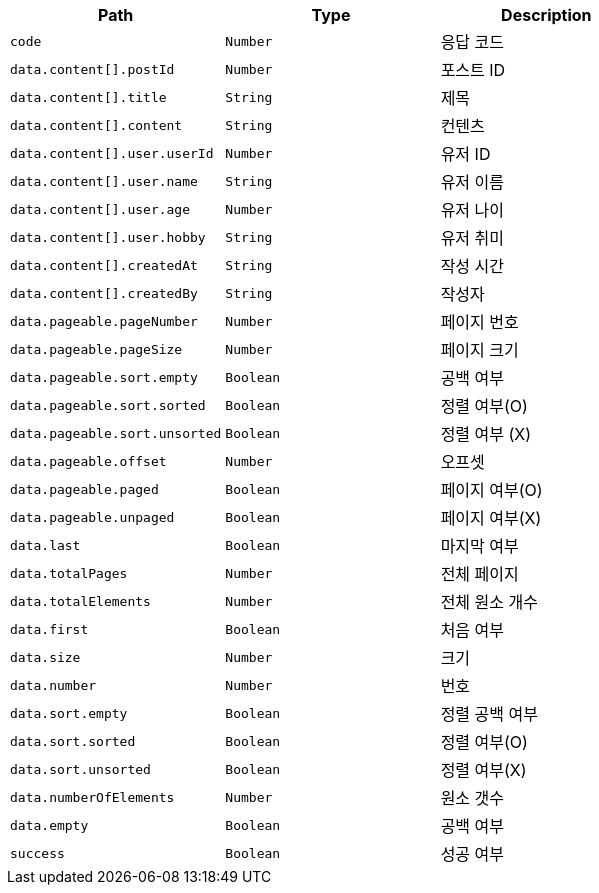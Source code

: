 |===
|Path|Type|Description

|`+code+`
|`+Number+`
|응답 코드

|`+data.content[].postId+`
|`+Number+`
|포스트 ID

|`+data.content[].title+`
|`+String+`
|제목

|`+data.content[].content+`
|`+String+`
|컨텐츠

|`+data.content[].user.userId+`
|`+Number+`
|유저 ID

|`+data.content[].user.name+`
|`+String+`
|유저 이름

|`+data.content[].user.age+`
|`+Number+`
|유저 나이

|`+data.content[].user.hobby+`
|`+String+`
|유저 취미

|`+data.content[].createdAt+`
|`+String+`
|작성 시간

|`+data.content[].createdBy+`
|`+String+`
|작성자

|`+data.pageable.pageNumber+`
|`+Number+`
|페이지 번호

|`+data.pageable.pageSize+`
|`+Number+`
|페이지 크기

|`+data.pageable.sort.empty+`
|`+Boolean+`
|공백 여부

|`+data.pageable.sort.sorted+`
|`+Boolean+`
|정렬 여부(O)

|`+data.pageable.sort.unsorted+`
|`+Boolean+`
|정렬 여부 (X)

|`+data.pageable.offset+`
|`+Number+`
|오프셋

|`+data.pageable.paged+`
|`+Boolean+`
|페이지 여부(O)

|`+data.pageable.unpaged+`
|`+Boolean+`
|페이지 여부(X)

|`+data.last+`
|`+Boolean+`
|마지막 여부

|`+data.totalPages+`
|`+Number+`
|전체 페이지 

|`+data.totalElements+`
|`+Number+`
|전체 원소 개수

|`+data.first+`
|`+Boolean+`
|처음 여부

|`+data.size+`
|`+Number+`
|크기

|`+data.number+`
|`+Number+`
|번호

|`+data.sort.empty+`
|`+Boolean+`
|정렬 공백 여부

|`+data.sort.sorted+`
|`+Boolean+`
|정렬 여부(O)

|`+data.sort.unsorted+`
|`+Boolean+`
|정렬 여부(X)

|`+data.numberOfElements+`
|`+Number+`
|원소 갯수

|`+data.empty+`
|`+Boolean+`
|공백 여부

|`+success+`
|`+Boolean+`
|성공 여부

|===